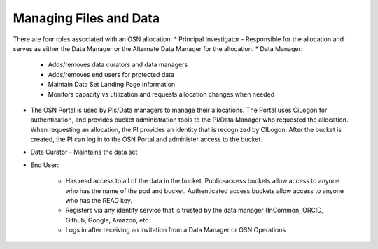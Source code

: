 Managing Files and Data
=======================
There are four roles associated with an OSN allocation:
* Principal Investigator - Responsible for the allocation and serves as either the Data Manager or the Alternate Data Manager for the allocation.
* Data Manager:

	* Adds/removes data curators and data managers
	* Adds/removes end users for protected data
	* Maintain Data Set Landing Page Information
	* Monitors capacity vs utilization and requests allocation changes when needed

* The OSN Portal is used by PIs/Data managers to manage their allocations. The Portal uses CiLogon for authentication, and provides bucket administration tools to the PI/Data Manager who requested the allocation. When requesting an allocation, the PI provides an identity that is recognized by CILogon. After the bucket is created, the PI can log in to the OSN Portal and administer access to the bucket.
* Data Curator - Maintains the data set
* End User:

	* Has read access to all of the data in the bucket. Public-access buckets allow access to anyone who has the name of the pod and bucket. Authenticated access buckets allow access to anyone who has the READ key.
	* Registers via any identity service that is trusted by the data manager (InCommon, ORCID, Github, Google, Amazon, etc.
	* Logs in after receiving an invitation from a Data Manager or OSN Operations

